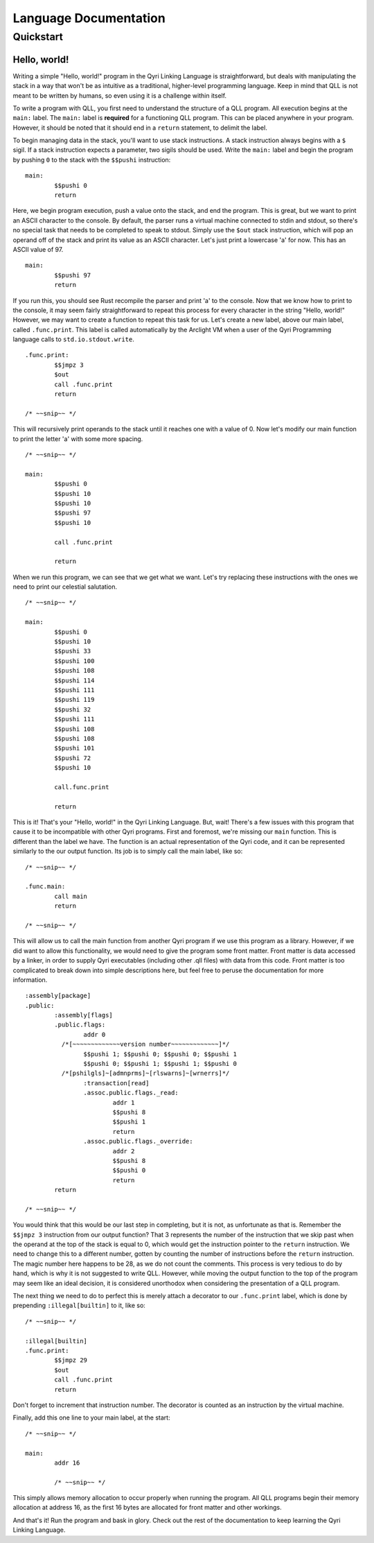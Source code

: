 ========================
 Language Documentation
========================
------------
 Quickstart
------------

Hello, world!
=============

Writing a simple "Hello, world!" program in the Qyri Linking Language is straightforward, but deals with manipulating the stack in a way that won't be as intuitive as a traditional, higher-level programming language. Keep in mind that QLL is not meant to be written by humans, so even using it is a challenge within itself.

To write a program with QLL, you first need to understand the structure of a QLL program. All execution begins at the ``main:`` label. The ``main:`` label is **required** for a functioning QLL program. This can be placed anywhere in your program. However, it should be noted that it should end in a ``return`` statement, to delimit the label.

To begin managing data in the stack, you'll want to use stack instructions. A stack instruction always begins with a ``$`` sigil. If a stack instruction expects a parameter, two sigils should be used. Write the ``main:`` label and begin the program by pushing ``0`` to the stack with the ``$$pushi`` instruction:
::
	main:
		$$pushi 0
		return


Here, we begin program execution, push a value onto the stack, and end the program. This is great, but we want to print an ASCII character to the console. By default, the parser runs a virtual machine connected to stdin and stdout, so there's no special task that needs to be completed to speak to stdout. Simply use the ``$out`` stack instruction, which will pop an operand off of the stack and print its value as an ASCII character. Let's just print a lowercase 'a' for now. This has an ASCII value of 97.
::
	main:
		$$pushi 97
		return

If you run this, you should see Rust recompile the parser and print 'a' to the console. Now that we know how to print to the console, it may seem fairly straightforward to repeat this process for every character in the string "Hello, world!" However, we may want to create a function to repeat this task for us. Let's create a new label, above our main label, called ``.func.print``. This label is called automatically by the Arclight VM when a user of the Qyri Programming language calls to ``std.io.stdout.write``.
::
	.func.print:
		$$jmpz 3
		$out
		call .func.print
		return

	/* ~~snip~~ */

This will recursively print operands to the stack until it reaches one with a value of 0. Now let's modify our main function to print the letter 'a' with some more spacing.
::
	/* ~~snip~~ */

	main:
		$$pushi 0
		$$pushi 10
		$$pushi 10
		$$pushi 97
		$$pushi 10

		call .func.print

		return

When we run this program, we can see that we get what we want. Let's try replacing these instructions with the ones we need to print our celestial salutation.
::
	/* ~~snip~~ */

	main:
		$$pushi 0
		$$pushi 10
		$$pushi 33
		$$pushi 100
		$$pushi 108
		$$pushi 114
		$$pushi 111
		$$pushi 119
		$$pushi 32
		$$pushi 111
		$$pushi 108
		$$pushi 108
		$$pushi 101
		$$pushi 72
		$$pushi 10

		call.func.print

		return

This is it! That's your "Hello, world!" in the Qyri Linking Language. But, wait! There's a few issues with this program that cause it to be incompatible with other Qyri programs. First and foremost, we're missing our ``main`` function. This is different than the label we have. The function is an actual representation of the Qyri code, and it can be represented similarly to the our output function. Its job is to simply call the main label, like so:
::
	/* ~~snip~~ */

	.func.main:
		call main
		return

	/* ~~snip~~ */

This will allow us to call the main function from another Qyri program if we use this program as a library. However, if we did want to allow this functionality, we would need to give the program some front matter. Front matter is data accessed by a linker, in order to supply Qyri executables (including other .qll files) with data from this code. Front matter is too complicated to break down into simple descriptions here, but feel free to peruse the documentation for more information.
::
	:assembly[package]
	.public:
		:assembly[flags]
		.public.flags:
			addr 0
		  /*[~~~~~~~~~~~~~version number~~~~~~~~~~~~~]*/
			$$pushi 1; $$pushi 0; $$pushi 0; $$pushi 1
			$$pushi 0; $$pushi 1; $$pushi 1; $$pushi 0
		  /*[pshilgls]~[admnprms]~[rlswarns]~[wrnerrs]*/
			:transaction[read]
			.assoc.public.flags._read:
				addr 1
				$$pushi 8
				$$pushi 1
				return
			.assoc.public.flags._override:
				addr 2
				$$pushi 8
				$$pushi 0
				return
		return

	/* ~~snip~~ */

You would think that this would be our last step in completing, but it is not, as unfortunate as that is. Remember the ``$$jmpz 3`` instruction from our output function? That 3 represents the number of the instruction that we skip past when the operand at the top of the stack is equal to 0, which would get the instruction pointer to the ``return`` instruction. We need to change this to a different number, gotten by counting the number of instructions before the ``return`` instruction. The magic number here happens to be 28, as we do not count the comments. This process is very tedious to do by hand, which is why it is not suggested to write QLL. However, while moving the output function to the top of the program may seem like an ideal decision, it is considered unorthodox when considering the presentation of a QLL program.

The next thing we need to do to perfect this is merely attach a decorator to our ``.func.print`` label, which is done by prepending ``:illegal[builtin]`` to it, like so:
::
	/* ~~snip~~ */

	:illegal[builtin]
	.func.print:
		$$jmpz 29
		$out
		call .func.print
		return

Don't forget to increment that instruction number. The decorator is counted as an instruction by the virtual machine.

Finally, add this one line to your main label, at the start:
::
	/* ~~snip~~ */

	main:
		addr 16

		/* ~~snip~~ */

This simply allows memory allocation to occur properly when running the program. All QLL programs begin their memory allocation at address 16, as the first 16 bytes are allocated for front matter and other workings.

And that's it! Run the program and bask in glory. Check out the rest of the documentation to keep learning the Qyri Linking Language.
